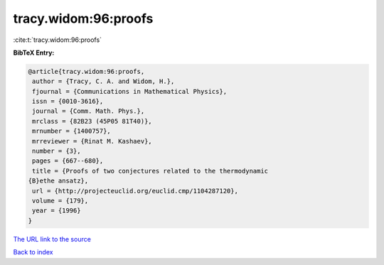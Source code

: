 tracy.widom:96:proofs
=====================

:cite:t:`tracy.widom:96:proofs`

**BibTeX Entry:**

.. code-block:: bibtex

   @article{tracy.widom:96:proofs,
    author = {Tracy, C. A. and Widom, H.},
    fjournal = {Communications in Mathematical Physics},
    issn = {0010-3616},
    journal = {Comm. Math. Phys.},
    mrclass = {82B23 (45P05 81T40)},
    mrnumber = {1400757},
    mrreviewer = {Rinat M. Kashaev},
    number = {3},
    pages = {667--680},
    title = {Proofs of two conjectures related to the thermodynamic
   {B}ethe ansatz},
    url = {http://projecteuclid.org/euclid.cmp/1104287120},
    volume = {179},
    year = {1996}
   }
`The URL link to the source <ttp://projecteuclid.org/euclid.cmp/1104287120}>`_


`Back to index <../By-Cite-Keys.html>`_
